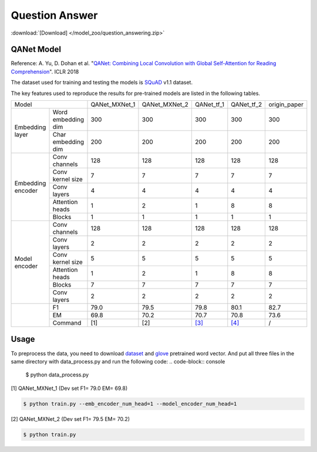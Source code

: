 Question Answer
-------------------

:download:`[Download] </model_zoo/question_answering.zip>`

QANet Model
~~~~~~~~~~~~~~~~~~~~

Reference: A. Yu, D. Dohan et al. "`QANet: Combining Local Convolution with Global Self-Attention for Reading Comprehension <https://arxiv.org/pdf/1804.09541.pdf>`_". ICLR 2018

The dataset used for training and testing the models is `SQuAD <https://arxiv.org/pdf/1606.05250.pdf>`_ v1.1 dataset.

The key features used to reproduce the results for pre-trained models are listed in the following tables.

+----------------------------------------+---------------+---------------+--------------------------------------------+--------------------------------------------+--------------+
|                  Model                 | QANet_MXNet_1 | QANet_MXNet_2 |                 QANet_tf_1                 |                 QANet_tf_2                 | origin_paper |
+-------------------+--------------------+---------------+---------------+--------------------------------------------+--------------------------------------------+--------------+
|  Embedding layer  | Word embedding dim |      300      |      300      |                     300                    |                     300                    |      300     |
+                   +--------------------+---------------+---------------+--------------------------------------------+--------------------------------------------+--------------+
|                   | Char embedding dim |      200      |      200      |                     200                    |                     200                    |      200     |
+-------------------+--------------------+---------------+---------------+--------------------------------------------+--------------------------------------------+--------------+
| Embedding encoder |    Conv channels   |      128      |      128      |                     128                    |                     128                    |      128     |
+                   +--------------------+---------------+---------------+--------------------------------------------+--------------------------------------------+--------------+
|                   |  Conv kernel size  |       7       |       7       |                      7                     |                      7                     |       7      |
+                   +--------------------+---------------+---------------+--------------------------------------------+--------------------------------------------+--------------+
|                   |     Conv layers    |       4       |       4       |                      4                     |                      4                     |       4      |
+                   +--------------------+---------------+---------------+--------------------------------------------+--------------------------------------------+--------------+
|                   |   Attention heads  |       1       |       2       |                      1                     |                      8                     |       8      |
+                   +--------------------+---------------+---------------+--------------------------------------------+--------------------------------------------+--------------+
|                   |       Blocks       |       1       |       1       |                      1                     |                      1                     |       1      |
+-------------------+--------------------+---------------+---------------+--------------------------------------------+--------------------------------------------+--------------+
|   Model encoder   |    Conv channels   |      128      |      128      |                     128                    |                     128                    |      128     |
+                   +--------------------+---------------+---------------+--------------------------------------------+--------------------------------------------+--------------+
|                   |     Conv layers    |       2       |       2       |                      2                     |                      2                     |       2      |
+                   +--------------------+---------------+---------------+--------------------------------------------+--------------------------------------------+--------------+
|                   |  Conv kernel size  |       5       |       5       |                      5                     |                      5                     |       5      |
+                   +--------------------+---------------+---------------+--------------------------------------------+--------------------------------------------+--------------+
|                   |   Attention heads  |       1       |       2       |                      1                     |                      8                     |       8      |
+                   +--------------------+---------------+---------------+--------------------------------------------+--------------------------------------------+--------------+
|                   |       Blocks       |       7       |       7       |                      7                     |                      7                     |       7      |
+                   +--------------------+---------------+---------------+--------------------------------------------+--------------------------------------------+--------------+
|                   |     Conv layers    |       2       |       2       |                      2                     |                      2                     |       2      |
+-------------------+--------------------+---------------+---------------+--------------------------------------------+--------------------------------------------+--------------+
|                   |         F1         |      79.0     |      79.5     |                    79.8                    |                    80.1                    |     82.7     |
+                   +--------------------+---------------+---------------+--------------------------------------------+--------------------------------------------+--------------+
|                   |         EM         |      69.8     |      70.2     |                    70.7                    |                    70.8                    |     73.6     |
+                   +--------------------+---------------+---------------+--------------------------------------------+--------------------------------------------+--------------+
|                   |       Command      |      [1]      |      [2]      | `[3] <https://github.com/NLPLearn/QANet>`_ | `[4] <https://github.com/NLPLearn/QANet>`_ |       /      |
+-------------------+--------------------+---------------+---------------+--------------------------------------------+--------------------------------------------+--------------+


Usage
~~~~~~~~~~~~~~~~~~~~
To preprocess the data, you need to download `dataset <https://rajpurkar.github.io/SQuAD-explorer/>`_ and `glove <https://nlp.stanford.edu/projects/glove/>`_ pretrained word vector.
And put all three files in the same directory with data_process.py and run the following code: 
.. code-block:: console

    $ python data_process.py

[1] QANet_MXNet_1 (Dev set F1= 79.0 EM= 69.8)

.. code-block:: console

   $ python train.py --emb_encoder_num_head=1 --model_encoder_num_head=1

[2] QANet_MXNet_2 (Dev set F1= 79.5 EM= 70.2)

.. code-block:: console

   $ python train.py
